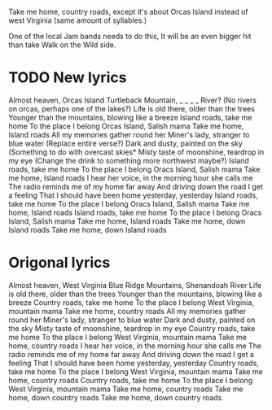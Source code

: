 Take me home, country roads, except it's about Orcas Island instead of west Virginia (same amount of syllables.)

One of the local Jam bands needs to do this, It will be an even bigger hit than take Walk on the Wild side.

* TODO New lyrics
Almost heaven, Orcas Island
Turtleback Mountain, _ _ _ _ River? (No rivers on orcas, perhaps one of the lakes?)
Life is old there, older than the trees
Younger than the mountains, blowing like a breeze
Island roads, take me home
To the place I belong
Orcas Island, Salish mama
Take me home, Island roads
All my memories gather round her
Miner's lady, stranger to blue water (Replace entire verse?)
Dark and dusty, painted on the sky (Something to do with overcast skies*
Misty taste of moonshine, teardrop in my eye (Change the drink to something more northwest maybe?)
Island roads, take me home
To the place I belong
Oracs Island, Salish mama
Take me home, Island roads
I hear her voice, in the morning hour she calls me
The radio reminds me of my home far away
And driving down the road I get a feeling
That I should have been home yesterday, yesterday
Island roads, take me home
To the place I belong
Oracs Island, Salish mama
Take me home, Island roads
Island roads, take me home
To the place I belong
Oracs Island, Salish mama
Take me home, Island roads
Take me home, down Island roads
Take me home, down Island roads
* Origonal lyrics
Almost heaven, West Virginia
Blue Ridge Mountains, Shenandoah River
Life is old there, older than the trees
Younger than the mountains, blowing like a breeze
Country roads, take me home
To the place I belong
West Virginia, mountain mama
Take me home, country roads
All my memories gather round her
Miner's lady, stranger to blue water
Dark and dusty, painted on the sky
Misty taste of moonshine, teardrop in my eye
Country roads, take me home
To the place I belong
West Virginia, mountain mama
Take me home, country roads
I hear her voice, in the morning hour she calls me
The radio reminds me of my home far away
And driving down the road I get a feeling
That I should have been home yesterday, yesterday
Country roads, take me home
To the place I belong
West Virginia, mountain mama
Take me home, country roads
Country roads, take me home
To the place I belong
West Virginia, mountain mama
Take me home, country roads
Take me home, down country roads
Take me home, down country roads
